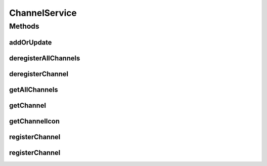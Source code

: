 .. java:import:: org.motechproject.server.api BundleIcon

.. java:import:: org.motechproject.tasks.domain Channel

.. java:import:: org.motechproject.tasks.contract ChannelRequest

.. java:import:: java.io IOException

.. java:import:: java.io InputStream

.. java:import:: java.util List

ChannelService
==============

.. java:package:: org.motechproject.tasks.service
   :noindex:

.. java:type:: public interface ChannelService

   Manages CRUD operations for a \ :java:ref:`Channel`\ .

Methods
-------
addOrUpdate
^^^^^^^^^^^

.. java:method::  void addOrUpdate(Channel channel)
   :outertype: ChannelService

deregisterAllChannels
^^^^^^^^^^^^^^^^^^^^^

.. java:method::  void deregisterAllChannels()
   :outertype: ChannelService

deregisterChannel
^^^^^^^^^^^^^^^^^

.. java:method::  void deregisterChannel(String moduleName)
   :outertype: ChannelService

getAllChannels
^^^^^^^^^^^^^^

.. java:method::  List<Channel> getAllChannels()
   :outertype: ChannelService

getChannel
^^^^^^^^^^

.. java:method::  Channel getChannel(String moduleName)
   :outertype: ChannelService

getChannelIcon
^^^^^^^^^^^^^^

.. java:method::  BundleIcon getChannelIcon(String moduleName) throws IOException
   :outertype: ChannelService

registerChannel
^^^^^^^^^^^^^^^

.. java:method::  void registerChannel(ChannelRequest channelRequest)
   :outertype: ChannelService

registerChannel
^^^^^^^^^^^^^^^

.. java:method::  void registerChannel(InputStream stream, String moduleName, String moduleVersion)
   :outertype: ChannelService

